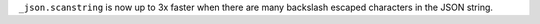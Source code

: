 ``_json.scanstring`` is now up to 3x faster when there are many backslash
escaped characters in the JSON string.

